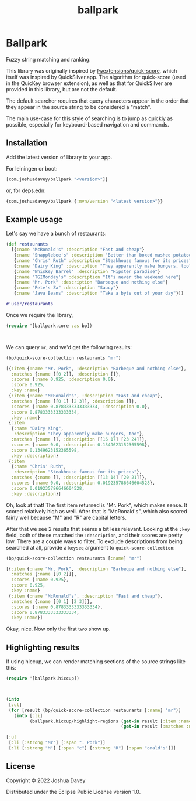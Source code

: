#+TITLE: ballpark
#+PROPERTY: header-args:clojure :exports both :results value code pp :cache yes :wrap "src clojure :eval never"
#+OPTIONS: toc:nil

* Ballpark

Fuzzy string matching and ranking.

#+CAPTION: Clojars project
[[https://clojars.org/com.joshuadavey/ballpark][https://img.shields.io/clojars/v/com.joshuadavey/ballpark.svg]]

This library was originally inspired by [[https://github.com/fwextensions/quick-score][fwextensions/quick-score]],
which itself was inspired by QuickSilver.app. The algorithm for
quick-score (used in the QuicKey browser extension), as well as that
for QuickSilver are provided in this library, but are not the default.

The default searcher requires that query characters appear in the
order that they appear in the source string to be considered a
"match".

The main use-case for this style of searching is to jump as quickly as
possible, especially for keyboard-based navigation and commands.

** Installation

Add the latest version of library to your app.

For leiningen or boot:
#+begin_src clojure :exports code :eval never
[com.joshuadavey/ballpark "<version>"]}
#+end_src

or, for deps.edn:
#+begin_src clojure :exports code :eval never
{com.joshuadavey/ballpark {:mvn/version "<latest version>"}}
#+end_src

** Example usage
Let's say we have a bunch of restaurants:

#+begin_src clojure :exports code
(def restaurants
  [{:name "McRonald's" :description "Fast and cheap"}
   {:name "Snapplebee's" :description "Better than boxed mashed potatoes"}
   {:name "Chris' Ruth" :description "Steakhouse famous for its prices"}
   {:name "Dairy King" :description "They apparently make burgers, too"}
   {:name "Whiskey Barrel" :description "Hipster paradise"}
   {:name "TGIMonday's" :description "It's never the weekend here"}
   {:name "Mr. Pork" :description "Barbeque and nothing else"}
   {:name "Pete's Za" :description "Saucy"}
   {:name "Java Beans" :description "Take a byte out of your day"}])
#+end_src

#+RESULTS[fa8c891aeb5d53ff08bdce32b9b27b3eafd8eef6]:
#+begin_src clojure :eval never
#'user/restaurants

#+end_src

Once we require the library,

#+begin_src clojure :exports code
(require '[ballpark.core :as bp])
#+end_src

#+RESULTS[1855e56042cd289084fcde6b392c102955d32a1f]:
#+begin_src clojure :eval never


#+end_src

We can query =mr=, and we'd get the following results:

#+begin_src clojure
(bp/quick-score-collection restaurants "mr")
#+end_src

#+RESULTS[19f35463b79c706646b9c99f792d901f5176cb47]:
#+begin_src clojure :eval never
[{:item {:name "Mr. Pork", :description "Barbeque and nothing else"},
  :matches {:name [[0 2]], :description []},
  :scores {:name 0.925, :description 0.0},
  :score 0.925,
  :key :name}
 {:item {:name "McRonald's", :description "Fast and cheap"},
  :matches {:name [[0 1] [2 3]], :description []},
  :scores {:name 0.8783333333333334, :description 0.0},
  :score 0.8783333333333334,
  :key :name}
 {:item
  {:name "Dairy King",
   :description "They apparently make burgers, too"},
  :matches {:name [], :description [[16 17] [23 24]]},
  :scores {:name 0.0, :description 0.1349623152365598},
  :score 0.1349623152365598,
  :key :description}
 {:item
  {:name "Chris' Ruth",
   :description "Steakhouse famous for its prices"},
  :matches {:name [], :description [[13 14] [20 21]]},
  :scores {:name 0.0, :description 0.019235786646604528},
  :score 0.019235786646604528,
  :key :description}]

#+end_src

Oh, look at that! The first item returned is "Mr. Pork", which makes
sense. It scored relatively high as well. After that is "McRonald's",
which also scored fairly well because "M" and "R" are capital letters.

After that we see 2 results that seems a bit less relevant. Looking at
the =:key= field, both of these matched the =:description=, and their
scores are pretty low. There are a couple ways to filter. To exclude
descriptions from being searched at all, provide a =keyseq= argument
to =quick-score-collection=:

#+begin_src clojure
(bp/quick-score-collection restaurants [:name] "mr")
#+end_src

#+RESULTS[a071ddc435311643e624a919a84aedeb525d757e]:
#+begin_src clojure :eval never
[{:item {:name "Mr. Pork", :description "Barbeque and nothing else"},
  :matches {:name [[0 2]]},
  :scores {:name 0.925},
  :score 0.925,
  :key :name}
 {:item {:name "McRonald's", :description "Fast and cheap"},
  :matches {:name [[0 1] [2 3]]},
  :scores {:name 0.8783333333333334},
  :score 0.8783333333333334,
  :key :name}]

#+end_src

Okay, nice. Now only the first two show up.

** Highlighting results

If using hiccup, we can render matching sections of the source strings
like this:

#+begin_src clojure :exports code
(require '[ballpark.hiccup])
#+end_src

#+RESULTS[e56654e4a83edb1933a29ba692581bbb5e45f630]:
#+begin_src clojure :eval never


#+end_src

#+begin_src clojure
(into
 [:ul]
 (for [result (bp/quick-score-collection restaurants [:name] "mr")]
   (into [:li]
         (ballpark.hiccup/highlight-regions (get-in result [:item :name])
                                            (get-in result [:matches :name])))))
#+end_src

#+RESULTS[753341762093345717ee5f1c9a825ba614dbbdb3]:
#+begin_src clojure :eval never
[:ul
 [:li [:strong "Mr"] [:span ". Pork"]]
 [:li [:strong "M"] [:span "c"] [:strong "R"] [:span "onald's"]]]

#+end_src

** License
:PROPERTIES:
:CUSTOM_ID: license
:END:

Copyright © 2022 Joshua Davey

Distributed under the Eclipse Public License version 1.0.
